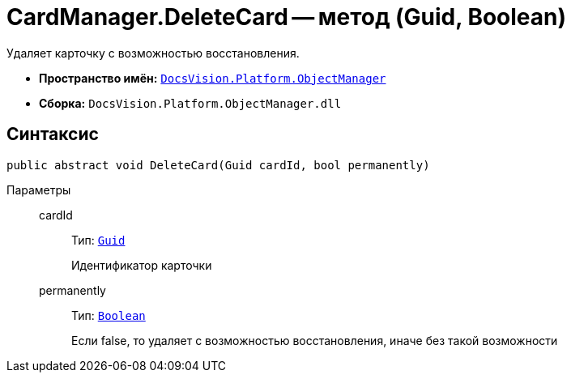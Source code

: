 = CardManager.DeleteCard -- метод (Guid, Boolean)

Удаляет карточку с возможностью восстановления.

* *Пространство имён:* `xref:api/DocsVision/Platform/ObjectManager/ObjectManager_NS.adoc[DocsVision.Platform.ObjectManager]`
* *Сборка:* `DocsVision.Platform.ObjectManager.dll`

== Синтаксис

[source,csharp]
----
public abstract void DeleteCard(Guid cardId, bool permanently)
----

Параметры::
cardId:::
Тип: `http://msdn.microsoft.com/ru-ru/library/system.guid.aspx[Guid]`
+
Идентификатор карточки
permanently:::
Тип: `http://msdn.microsoft.com/ru-ru/library/system.boolean.aspx[Boolean]`
+
Если false, то удаляет с возможностью восстановления, иначе без такой возможности
